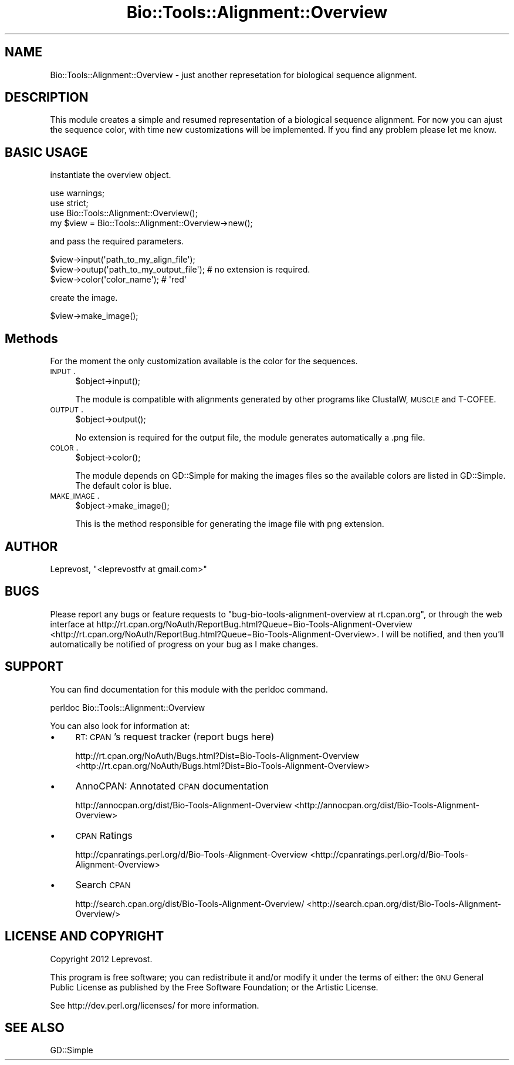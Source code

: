 .\" Automatically generated by Pod::Man 2.25 (Pod::Simple 3.16)
.\"
.\" Standard preamble:
.\" ========================================================================
.de Sp \" Vertical space (when we can't use .PP)
.if t .sp .5v
.if n .sp
..
.de Vb \" Begin verbatim text
.ft CW
.nf
.ne \\$1
..
.de Ve \" End verbatim text
.ft R
.fi
..
.\" Set up some character translations and predefined strings.  \*(-- will
.\" give an unbreakable dash, \*(PI will give pi, \*(L" will give a left
.\" double quote, and \*(R" will give a right double quote.  \*(C+ will
.\" give a nicer C++.  Capital omega is used to do unbreakable dashes and
.\" therefore won't be available.  \*(C` and \*(C' expand to `' in nroff,
.\" nothing in troff, for use with C<>.
.tr \(*W-
.ds C+ C\v'-.1v'\h'-1p'\s-2+\h'-1p'+\s0\v'.1v'\h'-1p'
.ie n \{\
.    ds -- \(*W-
.    ds PI pi
.    if (\n(.H=4u)&(1m=24u) .ds -- \(*W\h'-12u'\(*W\h'-12u'-\" diablo 10 pitch
.    if (\n(.H=4u)&(1m=20u) .ds -- \(*W\h'-12u'\(*W\h'-8u'-\"  diablo 12 pitch
.    ds L" ""
.    ds R" ""
.    ds C` ""
.    ds C' ""
'br\}
.el\{\
.    ds -- \|\(em\|
.    ds PI \(*p
.    ds L" ``
.    ds R" ''
'br\}
.\"
.\" Escape single quotes in literal strings from groff's Unicode transform.
.ie \n(.g .ds Aq \(aq
.el       .ds Aq '
.\"
.\" If the F register is turned on, we'll generate index entries on stderr for
.\" titles (.TH), headers (.SH), subsections (.SS), items (.Ip), and index
.\" entries marked with X<> in POD.  Of course, you'll have to process the
.\" output yourself in some meaningful fashion.
.ie \nF \{\
.    de IX
.    tm Index:\\$1\t\\n%\t"\\$2"
..
.    nr % 0
.    rr F
.\}
.el \{\
.    de IX
..
.\}
.\"
.\" Accent mark definitions (@(#)ms.acc 1.5 88/02/08 SMI; from UCB 4.2).
.\" Fear.  Run.  Save yourself.  No user-serviceable parts.
.    \" fudge factors for nroff and troff
.if n \{\
.    ds #H 0
.    ds #V .8m
.    ds #F .3m
.    ds #[ \f1
.    ds #] \fP
.\}
.if t \{\
.    ds #H ((1u-(\\\\n(.fu%2u))*.13m)
.    ds #V .6m
.    ds #F 0
.    ds #[ \&
.    ds #] \&
.\}
.    \" simple accents for nroff and troff
.if n \{\
.    ds ' \&
.    ds ` \&
.    ds ^ \&
.    ds , \&
.    ds ~ ~
.    ds /
.\}
.if t \{\
.    ds ' \\k:\h'-(\\n(.wu*8/10-\*(#H)'\'\h"|\\n:u"
.    ds ` \\k:\h'-(\\n(.wu*8/10-\*(#H)'\`\h'|\\n:u'
.    ds ^ \\k:\h'-(\\n(.wu*10/11-\*(#H)'^\h'|\\n:u'
.    ds , \\k:\h'-(\\n(.wu*8/10)',\h'|\\n:u'
.    ds ~ \\k:\h'-(\\n(.wu-\*(#H-.1m)'~\h'|\\n:u'
.    ds / \\k:\h'-(\\n(.wu*8/10-\*(#H)'\z\(sl\h'|\\n:u'
.\}
.    \" troff and (daisy-wheel) nroff accents
.ds : \\k:\h'-(\\n(.wu*8/10-\*(#H+.1m+\*(#F)'\v'-\*(#V'\z.\h'.2m+\*(#F'.\h'|\\n:u'\v'\*(#V'
.ds 8 \h'\*(#H'\(*b\h'-\*(#H'
.ds o \\k:\h'-(\\n(.wu+\w'\(de'u-\*(#H)/2u'\v'-.3n'\*(#[\z\(de\v'.3n'\h'|\\n:u'\*(#]
.ds d- \h'\*(#H'\(pd\h'-\w'~'u'\v'-.25m'\f2\(hy\fP\v'.25m'\h'-\*(#H'
.ds D- D\\k:\h'-\w'D'u'\v'-.11m'\z\(hy\v'.11m'\h'|\\n:u'
.ds th \*(#[\v'.3m'\s+1I\s-1\v'-.3m'\h'-(\w'I'u*2/3)'\s-1o\s+1\*(#]
.ds Th \*(#[\s+2I\s-2\h'-\w'I'u*3/5'\v'-.3m'o\v'.3m'\*(#]
.ds ae a\h'-(\w'a'u*4/10)'e
.ds Ae A\h'-(\w'A'u*4/10)'E
.    \" corrections for vroff
.if v .ds ~ \\k:\h'-(\\n(.wu*9/10-\*(#H)'\s-2\u~\d\s+2\h'|\\n:u'
.if v .ds ^ \\k:\h'-(\\n(.wu*10/11-\*(#H)'\v'-.4m'^\v'.4m'\h'|\\n:u'
.    \" for low resolution devices (crt and lpr)
.if \n(.H>23 .if \n(.V>19 \
\{\
.    ds : e
.    ds 8 ss
.    ds o a
.    ds d- d\h'-1'\(ga
.    ds D- D\h'-1'\(hy
.    ds th \o'bp'
.    ds Th \o'LP'
.    ds ae ae
.    ds Ae AE
.\}
.rm #[ #] #H #V #F C
.\" ========================================================================
.\"
.IX Title "Bio::Tools::Alignment::Overview 3"
.TH Bio::Tools::Alignment::Overview 3 "2014-05-14" "perl v5.14.2" "User Contributed Perl Documentation"
.\" For nroff, turn off justification.  Always turn off hyphenation; it makes
.\" way too many mistakes in technical documents.
.if n .ad l
.nh
.SH "NAME"
Bio::Tools::Alignment::Overview \- just another represetation for biological sequence alignment.
.SH "DESCRIPTION"
.IX Header "DESCRIPTION"
This module creates a simple and resumed representation of a biological sequence alignment.
For now you can ajust the sequence color, with time new customizations will be implemented.
If you find any problem please let me know.
.SH "BASIC USAGE"
.IX Header "BASIC USAGE"
instantiate the overview object.
.PP
.Vb 3
\&        use warnings;
\&        use strict;
\&        use Bio::Tools::Alignment::Overview();
\&
\&        my $view = Bio::Tools::Alignment::Overview\->new();
.Ve
.PP
and pass the required parameters.
.PP
.Vb 3
\&        $view\->input(\*(Aqpath_to_my_align_file\*(Aq);
\&        $view\->outup(\*(Aqpath_to_my_output_file\*(Aq); # no extension is required.
\&        $view\->color(\*(Aqcolor_name\*(Aq); # \*(Aqred\*(Aq
.Ve
.PP
create the image.
.PP
.Vb 1
\&        $view\->make_image();
.Ve
.SH "Methods"
.IX Header "Methods"
For the moment the only customization available is the color for the sequences.
.IP "\s-1INPUT\s0." 4
.IX Item "INPUT."
.Vb 1
\&        $object\->input();
.Ve
.Sp
The module is compatible with alignments generated by other programs like ClustalW, \s-1MUSCLE\s0 and T\-COFEE.
.IP "\s-1OUTPUT\s0." 4
.IX Item "OUTPUT."
.Vb 1
\&        $object\->output();
.Ve
.Sp
No extension is required for the output file, the module generates automatically a .png file.
.IP "\s-1COLOR\s0." 4
.IX Item "COLOR."
.Vb 1
\&        $object\->color();
.Ve
.Sp
The module depends on GD::Simple for making the images files so the available colors are listed in GD::Simple.
The default color is blue.
.IP "\s-1MAKE_IMAGE\s0." 4
.IX Item "MAKE_IMAGE."
.Vb 1
\&        $object\->make_image();
.Ve
.Sp
This is the method responsible for generating the image file with png extension.
.SH "AUTHOR"
.IX Header "AUTHOR"
Leprevost, \f(CW\*(C`<leprevostfv at gmail.com>\*(C'\fR
.SH "BUGS"
.IX Header "BUGS"
Please report any bugs or feature requests to \f(CW\*(C`bug\-bio\-tools\-alignment\-overview at rt.cpan.org\*(C'\fR, or through
the web interface at http://rt.cpan.org/NoAuth/ReportBug.html?Queue=Bio\-Tools\-Alignment\-Overview <http://rt.cpan.org/NoAuth/ReportBug.html?Queue=Bio-Tools-Alignment-Overview>.  I will be notified, and then you'll
automatically be notified of progress on your bug as I make changes.
.SH "SUPPORT"
.IX Header "SUPPORT"
You can find documentation for this module with the perldoc command.
.PP
.Vb 1
\&    perldoc Bio::Tools::Alignment::Overview
.Ve
.PP
You can also look for information at:
.IP "\(bu" 4
\&\s-1RT:\s0 \s-1CPAN\s0's request tracker (report bugs here)
.Sp
http://rt.cpan.org/NoAuth/Bugs.html?Dist=Bio\-Tools\-Alignment\-Overview <http://rt.cpan.org/NoAuth/Bugs.html?Dist=Bio-Tools-Alignment-Overview>
.IP "\(bu" 4
AnnoCPAN: Annotated \s-1CPAN\s0 documentation
.Sp
http://annocpan.org/dist/Bio\-Tools\-Alignment\-Overview <http://annocpan.org/dist/Bio-Tools-Alignment-Overview>
.IP "\(bu" 4
\&\s-1CPAN\s0 Ratings
.Sp
http://cpanratings.perl.org/d/Bio\-Tools\-Alignment\-Overview <http://cpanratings.perl.org/d/Bio-Tools-Alignment-Overview>
.IP "\(bu" 4
Search \s-1CPAN\s0
.Sp
http://search.cpan.org/dist/Bio\-Tools\-Alignment\-Overview/ <http://search.cpan.org/dist/Bio-Tools-Alignment-Overview/>
.SH "LICENSE AND COPYRIGHT"
.IX Header "LICENSE AND COPYRIGHT"
Copyright 2012 Leprevost.
.PP
This program is free software; you can redistribute it and/or modify it
under the terms of either: the \s-1GNU\s0 General Public License as published
by the Free Software Foundation; or the Artistic License.
.PP
See http://dev.perl.org/licenses/ for more information.
.SH "SEE ALSO"
.IX Header "SEE ALSO"
GD::Simple
